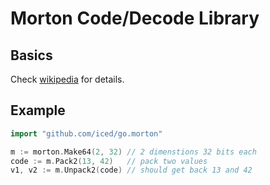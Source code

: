 * Morton Code/Decode Library
** Basics
Check [[https://en.wikipedia.org/wiki/Z-order_curve][wikipedia]] for details.
** Example
#+BEGIN_SRC go
import "github.com/iced/go.morton"

m := morton.Make64(2, 32) // 2 dimenstions 32 bits each
code := m.Pack2(13, 42)   // pack two values
v1, v2 := m.Unpack2(code) // should get back 13 and 42
#+END_SRC
